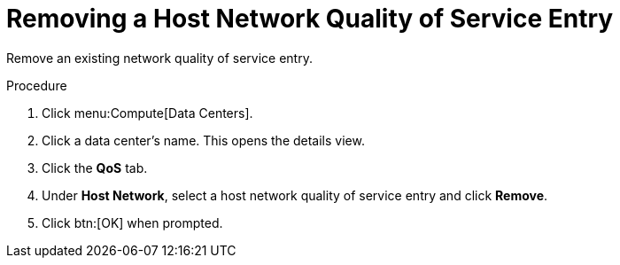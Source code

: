 :_content-type: PROCEDURE
[id="Removing_a_Host_Network_Quality_of_Service_Entry"]
= Removing a Host Network Quality of Service Entry

Remove an existing network quality of service entry.


.Procedure

. Click menu:Compute[Data Centers].
. Click a data center's name. This opens the details view.
. Click the *QoS* tab.
. Under *Host Network*, select a host network quality of service entry and click *Remove*.
. Click btn:[OK] when prompted.
